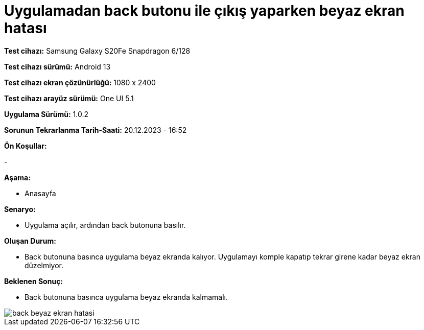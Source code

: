 :imagesdir: images

=  Uygulamadan back butonu ile çıkış yaparken beyaz ekran hatası

*Test cihazı:* Samsung Galaxy S20Fe Snapdragon 6/128

*Test cihazı sürümü:* Android 13

*Test cihazı ekran çözünürlüğü:* 1080 x 2400

*Test cihazı arayüz sürümü:* One UI 5.1

*Uygulama Sürümü:* 1.0.2

*Sorunun Tekrarlanma Tarih-Saati:* 20.12.2023 - 16:52

**Ön Koşullar:**

-

**Aşama:**

- Anasayfa

**Senaryo:**

- Uygulama açılır, ardından back butonuna basılır.

**Oluşan Durum:**

- Back butonuna basınca uygulama beyaz ekranda kalıyor. Uygulamayı komple kapatıp tekrar girene kadar beyaz ekran düzelmiyor.

**Beklenen Sonuç:**

- Back butonuna basınca uygulama beyaz ekranda kalmamalı. 

image::back-beyaz-ekran-hatasi.png[]
